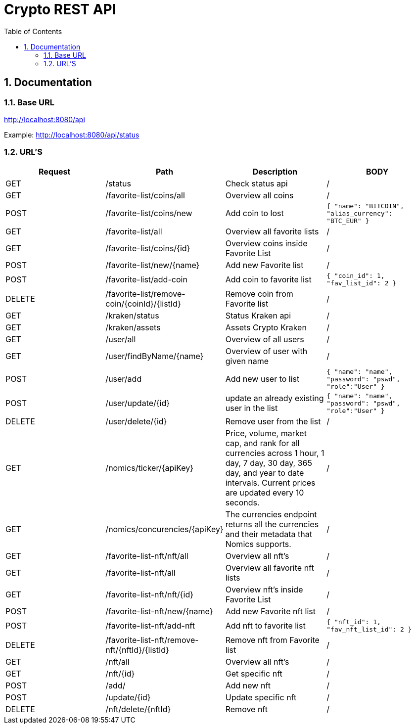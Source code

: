:toc: left
:sectnums:
:icons: font
:source-highlighter: highlightjs

:source-highlighter: rouge
:rouge-style: thankful_eyes

= Crypto REST API

== Documentation

=== Base URL

link:http://localhost:8080/api[]

Example:
link:http://localhost:8080/api/status[^]

=== URL'S

[format=dsv, separator=$]
|===
*Request* $ *Path* $ *Description* $ *BODY*
// TEMPLATE
// Request $ Path $ Description $ BODY 

// API BALJIT -------------------------------------------------------------
GET $ /status $ Check status api $ /

GET $ /favorite-list/coins/all $ Overview all coins $ /

POST $ /favorite-list/coins/new $ Add coin to lost $ ```{ "name": "BITCOIN", "alias_currency": "BTC_EUR" } ```

GET $ /favorite-list/all $ Overview all favorite lists $ /

GET $ /favorite-list/coins/{id} $ Overview coins inside Favorite List $ /

POST $ /favorite-list/new/{name} $ Add new Favorite list $ /

POST $ /favorite-list/add-coin $ Add coin to favorite list $  ```{ "coin_id": 1, "fav_list_id": 2 }```

DELETE $ /favorite-list/remove-coin/{coinId}/{listId} $ Remove coin from Favorite list $ /

GET $ /kraken/status $ Status Kraken api $ /

GET $ /kraken/assets $ Assets Crypto Kraken $ /

// API ARTHUR-------------------------------------------------------------


GET $ /user/all $ Overview of all users $ /

GET $ /user/findByName/{name} $ Overview of user with given name $ /

POST $ /user/add $ Add new user to list $ ```{ "name": "name", "password": "pswd", "role":"User" }``` 

POST $ /user/update/{id} $ update an already existing user in the list $  ```{ "name": "name", "password": "pswd", "role":"User" }``` 

DELETE $ /user/delete/{id} $ Remove user from the list $ /

GET $ /nomics/ticker/{apiKey} $ Price, volume, market cap, and rank for all currencies across 1 hour, 1 day, 7 day, 30 day, 365 day, and year to date intervals. Current prices are updated every 10 seconds. $ /

GET $ /nomics/concurencies/{apiKey} $ The currencies endpoint returns all the currencies and their metadata that Nomics supports. $ /


// API JORAM -------------------------------------------------------------

GET $ /favorite-list-nft/nft/all $ Overview all nft's $ /

GET $ /favorite-list-nft/all $ Overview all favorite nft lists $ /

GET $ /favorite-list-nft/nft/{id} $ Overview nft's inside Favorite List $ /

POST $ /favorite-list-nft/new/{name} $ Add new Favorite nft list $ /

POST $ /favorite-list-nft/add-nft $ Add nft to favorite list $  ```{ "nft_id": 1, "fav_nft_list_id": 2 }```

DELETE $ /favorite-list-nft/remove-nft/{nftId}/{listId} $ Remove nft from Favorite list $ /

// API JOACHIM -----------------------------------------------------------

GET $ /nft/all $ Overview all nft's $ /

GET $ /nft/{id} $ Get specific nft $ /

POST $ /add/ $ Add new nft $ /

POST $ /update/{id} $ Update specific nft $ /

DELETE $ /nft/delete/{nftId} $ Remove nft $ /

|===
